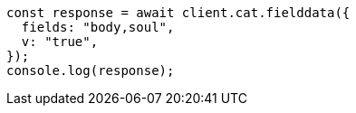 // This file is autogenerated, DO NOT EDIT
// Use `node scripts/generate-docs-examples.js` to generate the docs examples

[source, js]
----
const response = await client.cat.fielddata({
  fields: "body,soul",
  v: "true",
});
console.log(response);
----

